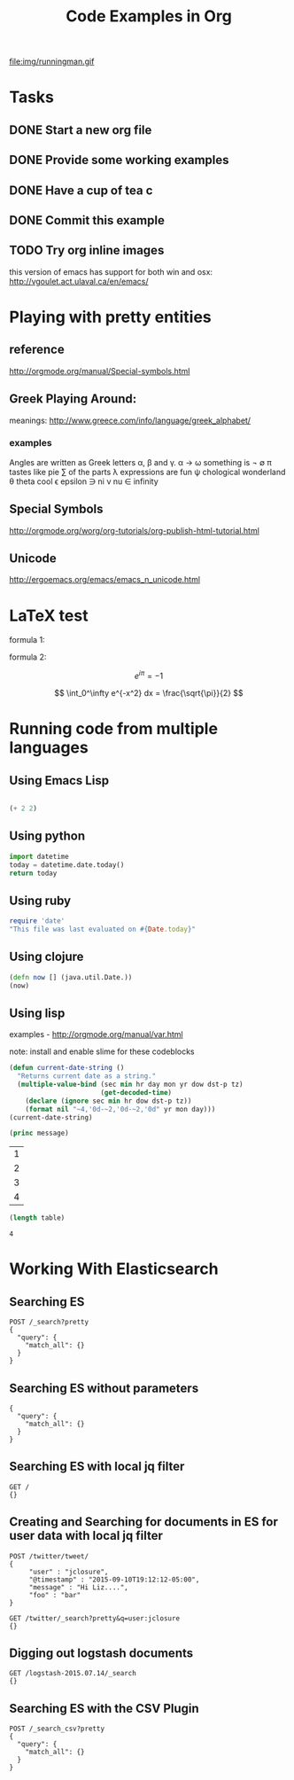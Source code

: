 #+TITLE: Code Examples in Org
#+AUTHOR: Joel Holder
#+EMAIL: jclosure@gmail.com
#+STARTUP: indent
#+OPTIONS: TeX:t LaTeX:t skip:nil d:nil todo:t pri:nil tags:not-in-toc
#+OPTIONS: H:3 num:nil toc:t \n:nil @:t ::t |:t ^:nil -:t f:t *:t <:t
#+OPTIONS: author:nil email:nil creator:nil timestamp:nil
#+OPTIONS: d:t
#+INFOJS_OPT: view:nil toc:nil ltoc:t mouse:underline buttons:0 path:http://orgmode.org/org-info.js
#+EXPORT_SELECT_TAGS: export
#+EXPORT_EXCLUDE_TAGS: noexport
#+LANGUAGE: en
#+TAGS: noexport(n) Emacs(E) Python(P) Ruby(R) Clojure(C) Elasticsearch(ES) 
#+HTML_HEAD: <link rel="stylesheet" title="Standard" href="./css/worg.css" type="text/css" />
#+XSLT: 


file:img/runningman.gif


* Tasks
:PROPERTIES:
:ID:       0da65840-8dee-4085-bc9d-985ebd7c3b87
:PUBDATE:  <2015-10-04 Sun 02:54>
:END:
** DONE Start a new org file
   CLOSED: [2015-07-11 Sat 22:52]
   :PROPERTIES:
   :ID:       0d0e8f5b-0263-436d-a369-8330cd307c40
   :END:
** DONE Provide some working examples
   CLOSED: [2015-07-15 Wed 11:34]
   :PROPERTIES:
   :ID:       2f2b0607-fc1f-46f7-92dc-88413a1c291b
   :END:
** DONE Have a cup of tea c
   CLOSED: [2015-07-15 Wed 11:34]
   :PROPERTIES:
   :ID:       5e0647cc-3c50-4cdb-8efa-59261575a116
   :END:
** DONE Commit this example
CLOSED: [2015-10-02 Fri 02:38]
:PROPERTIES:
:ID:       fe706c6e-ec1f-4120-b2d3-f7a4ac6770cf
:END:

** TODO Try org inline images
:PROPERTIES:
:ID:       7063080b-2b9d-48e8-bde7-cb0b8fc48f0c
:END:
this version of emacs has support for both win and osx:
http://vgoulet.act.ulaval.ca/en/emacs/
* Playing with pretty entities
:PROPERTIES:
:ID:       692d0394-c101-4a8a-b55c-a81f16cd0a3c
:PUBDATE:  <2015-10-04 Sun 02:54>
:END:
** reference
:PROPERTIES:
:ID:       feaf00dd-26e7-4e56-9003-56b856a6be2e
:END:
http://orgmode.org/manual/Special-symbols.html
** Greek Playing Around: 
:PROPERTIES:
:ID:       c7dd7ec5-5d6b-47b4-ab4f-f7bf2f41bd8d
:END:
meanings: http://www.greece.com/info/language/greek_alphabet/
*** examples
:PROPERTIES:
:ID:       7ff6f685-42d5-4a4c-aaf4-6d656dbc66e1
:END:

:Greek:
Angles are written as Greek letters \alpha, \beta and \gamma.
\alpha \to \omega
something is \not \empty 
\pi tastes like pie
\sum of the parts
\lambda expressions are fun
\psi chological wonderland
\theta theta cool
\epsilon epsilon
\ni ni
\nu nu
\in infinity
:END:

** Special Symbols 
:PROPERTIES:
:ID:       b4fcbf25-6aa4-4d90-8c0d-e8514049e8d2
:END:

http://orgmode.org/worg/org-tutorials/org-publish-html-tutorial.html

** Unicode
:PROPERTIES:
:ID:       f2b29801-4a43-4d8f-bc66-584164b4eb1d
:END:

http://ergoemacs.org/emacs/emacs_n_unicode.html

* LaTeX test
:PROPERTIES:
:ID:       f72a3c31-6db3-4cd7-9a0d-b35e0d0bbf62
:PUBDATE:  <2015-10-06 Tue 10:51>
:END:


formula 1:

\begin{equation}
x=\sqrt{b}
\end{equation}



formula 2:

\[
e^{i\pi} = -1
\]

\[
\int_0^\infty e^{-x^2} dx = \frac{\sqrt{\pi}}{2}
\]

* Running code from multiple languages
:PROPERTIES:
:ID:       ac7cb5aa-d4c7-4bc5-8bb6-b0f0b924392f
:PUBDATE:  <2015-10-04 Sun 02:54>
:END:
** Using Emacs Lisp
:PROPERTIES:
:ID:       25705cdf-182d-4f46-8ffe-3639a2b4e63d
:END:
#+begin_src emacs-lisp

  (+ 2 2) 

#+end_src         

** Using python
:PROPERTIES:
:ID:       445154ff-0d9e-453c-bf0a-f18261d24f47
:END:
#+begin_src python
import datetime
today = datetime.date.today()
return today
#+end_src

** Using ruby
:PROPERTIES:
:ID:       5128d221-ff05-4933-8ca6-65de91effaa4
:END:
#+begin_src ruby
  require 'date'
  "This file was last evaluated on #{Date.today}"
#+end_src

** Using clojure
:PROPERTIES:
:ID:       ac30ddff-025d-4aa4-b769-95f277092c3b
:END:
#+begin_src clojure
  (defn now [] (java.util.Date.))
  (now)
#+end_src

** Using lisp
:PROPERTIES:
:ID:       d29300ab-088a-4ca5-93e2-7a976ff7b2c6
:END:
examples - http://orgmode.org/manual/var.html

note: install and enable slime for these codeblocks

#+begin_src lisp
  (defun current-date-string ()
    "Returns current date as a string."
    (multiple-value-bind (sec min hr day mon yr dow dst-p tz)
                         (get-decoded-time)
      (declare (ignore sec min hr dow dst-p tz))
      (format nil "~4,'0d-~2,'0d-~2,'0d" yr mon day)))
  (current-date-string)
#+end_src

#+name: hello-world
#+header: :var message="Hello World!"

#+begin_src lisp
  (princ message)
#+end_src

#+NAME: example-table
| 1 |
| 2 |
| 3 |
| 4 |
#+NAME: table-length

#+BEGIN_SRC emacs-lisp :var table=example-table
  (length table)
#+END_SRC

#+RESULTS: table-length
: 4

* Working With Elasticsearch
:PROPERTIES:
:ID:       f9a252bd-8909-42a5-8bf5-97c67a6be20e
:PUBDATE:  <2015-10-04 Sun 02:54>
:END:
** Searching ES
:PROPERTIES:
:ID:       2f868cbc-cf3d-48de-9f71-241ba893fc8f
:END:
#+BEGIN_SRC es
POST /_search?pretty
{
  "query": {
    "match_all": {}
  }
}
#+END_SRC

#+RESULTS:
#+begin_example
{
  "took" : 1,
  "timed_out" : false,
  "_shards" : {
    "total" : 0,
    "successful" : 0,
    "failed" : 0
  },
  "hits" : {
    "total" : 0,
    "max_score" : 0.0,
    "hits" : [ ]
  }
}
#+end_example

** Searching ES without parameters
:PROPERTIES:
:ID:       ad2771ab-7bca-4f72-b7cd-8256b448f444
:END:
#+BEGIN_SRC es :method POST :url localhost:9200/_search?pretty
{
  "query": {
    "match_all": {}
  }
}
#+END_SRC

** Searching ES with local jq filter
:PROPERTIES:
:ID:       b6f422a5-1d16-4c83-89df-6cdae7b892e8
:END:
#+BEGIN_SRC es :jq .name, .version.number
GET /
{}
#+END_SRC

** Creating and Searching for documents in ES for user data with local jq filter
SCHEDULED: <2015-10-08 Thu>
:PROPERTIES:
:ID:       e364744f-5e38-4a6f-88f7-a1fe1bc7a469
:END:



#+begin_src es
POST /twitter/tweet/
{
     "user" : "jclosure",
     "@timestamp" : "2015-09-10T19:12:12-05:00",
     "message" : "Hi Liz....",
     "foo" : "bar"
}
#+end_src

#+RESULTS:
: {"_index":"twitter","_type":"tweet","_id":"AVA94UdKYRNKvUGoYQ0G","_version":1,"created":true}



#+begin_src es
GET /twitter/_search?pretty&q=user:jclosure
{}
#+end_src




** Digging out logstash documents
:PROPERTIES:
:ID:       c5eb88c0-c027-443b-b8bc-ba39e7877f4f
:END:

#+begin_src es :jq .hits.hits[0]
GET /logstash-2015.07.14/_search
{}
#+end_src

** Searching ES with the CSV Plugin
:PROPERTIES:
:ID:       2c825527-f598-4911-bf77-a36a92b8d14c
:END:
#+BEGIN_SRC es
POST /_search_csv?pretty
{
  "query": {
    "match_all": {}
  }
}
#+END_SRC
   





   \begin{equation}
     x=\sqrt{b}
   \end{equation}
